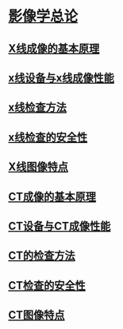* [[file:org-roam/2020092510-影像学总论.org][影像学总论]]
** [[file:org-roam/2020092510-x线成像的基本原理.org][X线成像的基本原理]]
** [[file:org-roam/2020092510-x线设备与x线成像性能.org][x线设备与x线成像性能]]
** [[file:org-roam/2020092511-x线检查方法.org][x线检查方法]] 
** [[file:org-roam/2020092514-x线检查的安全性.org][x线检查的安全性]] 
** [[file:org-roam/2020092514-x线图像特点.org][X线图像特点]] 
** [[file:org-roam/2020092514-ct成像的基本原理.org][CT成像的基本原理]] 
** [[file:org-roam/2020092514-ct设备与ct成像性能.org][CT设备与CT成像性能]]
** [[file:org-roam/2020092514-ct的检查方法.org][CT的检查方法]] 
** [[file:org-roam/2020092515-ct检查的安全性.org][CT检查的安全性]]
** [[file:org-roam/2020092515-ct图像特点.org][CT图像特点]]
